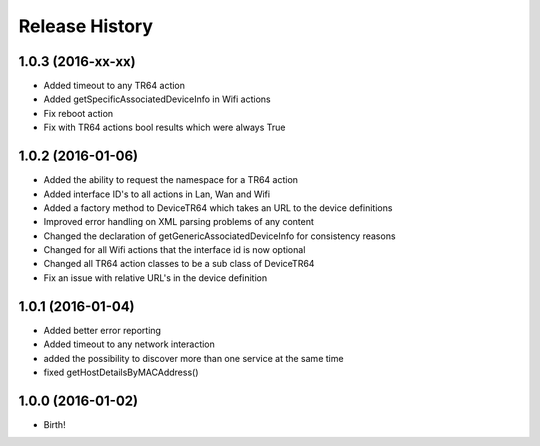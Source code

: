 .. :changelog:

Release History
---------------

1.0.3 (2016-xx-xx)
++++++++++++++++++
* Added timeout to any TR64 action
* Added getSpecificAssociatedDeviceInfo in Wifi actions
* Fix reboot action
* Fix with TR64 actions bool results which were always True

1.0.2 (2016-01-06)
++++++++++++++++++
* Added the ability to request the namespace for a TR64 action
* Added interface ID's to all actions in Lan, Wan and Wifi
* Added a factory method to DeviceTR64 which takes an URL to the device definitions
* Improved error handling on XML parsing problems of any content
* Changed the declaration of getGenericAssociatedDeviceInfo for consistency reasons
* Changed for all Wifi actions that the interface id is now optional
* Changed all TR64 action classes to be a sub class of DeviceTR64
* Fix an issue with relative URL's in the device definition

1.0.1 (2016-01-04)
++++++++++++++++++

* Added better error reporting
* Added timeout to any network interaction
* added the possibility to discover more than one service at the same time
* fixed getHostDetailsByMACAddress()

1.0.0 (2016-01-02)
++++++++++++++++++

* Birth!

